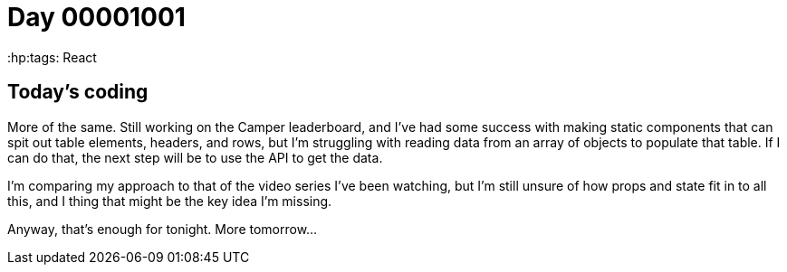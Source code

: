= Day 00001001
:hp:tags: React

== Today's coding

More of the same. Still working on the Camper leaderboard, and I've had some success with making static components that can spit out table elements, headers, and rows, but I'm struggling with reading data from an array of objects to populate that table. If I can do that, the next step will be to use the API to get the data.

I'm comparing my approach to that of the video series I've been watching, but I'm still unsure of how props and state fit in to all this, and I thing that might be the key idea I'm missing.

Anyway, that's enough for tonight. More tomorrow...